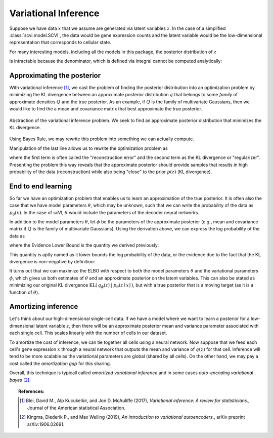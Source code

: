 ==============================
Variational Inference
==============================

Suppose we have data :math:`x` that we assume are generated via latent variables :math:`z`. In the case of a simplified :class:`scvi.model.SCVI`, the data would
be gene expression counts and the latent variable would be the low-dimensional representation that corresponds to cellular state.

For many interesting models, including all the models in this package, the posterior distribution of :math:`z`

.. math::
   :nowrap:

    \begin{align}
    p(z\mid x) & =\frac{p(x \mid z)p(z)}{p(x)},
    \end{align}

is intractable because the denominator, which is defined via integral cannot be computed analytically:

.. math::
   :nowrap:

    \begin{align}
    p(x) & =\int p(x\mid z)p(z)\, dz.
    \end{align}


Approximating the posterior
===========================

With variational inference [#ref1]_, we cast the problem of finding the posterior distribution into an optimization problem by minimizing the KL divergence
between an approximate posterior distribution :math:`q` that belongs to some *family* of approximate densities
:math:`Q` and the true posterior. As an example, if :math:`Q` is the family of multivariate Gaussians, then we would like to find the a
mean and covariance matrix that best approximate the true posterior.

.. figure:: figures/vi_projection.svg
   :class: img-fluid
   :align: center
   :alt: Abstraction of the variational inference problem.

   Abstraction of the variational inference problem. We seek to find an approximate posterior distribution that minimizes the KL divergence.

Using Bayes Rule, we may rewrite this problem into something we can actually compute.

.. math::
   :nowrap:

    \begin{align}
        q^\star &= \mathop{\arg \min}_{q \in Q} \; \mathrm{KL}(\,q(z)\, \| \,p(z \mid x)\,)\\
        &= \mathop{\arg \min}_{q \in Q} \; \mathbb E_{q} \left[  \log q(z) - \log p(z \mid x) \right]\\
        &= \mathop{\arg \min}_{q \in Q} \; \mathbb E_{q} \left[ \log q(z) - \log p(z, x) \right] + \log p(x)\\
        &= \mathop{\arg \min}_{q \in Q} \; \mathbb E_{q} \left[ \log q(z) - \log p(z, x) \right].
    \end{align}


Manipulation of the last line allows us to rewrite the optimization problem as

.. math::
   :nowrap:

    \begin{align}
        q^\star &= \mathop{\arg \max}_{q \in Q} \; \mathbb E_{q} \left[\log p(x \mid z)\right] -  \mathrm{KL}(\,q(z)\, \| \,p(z)\,)
    \end{align}

where the first term is often called the "reconstruction error" and the second term as the KL divergence or "regularizer". Presenting the problem this way reveals that
the approximate posterior should provide samples that results in high probability of the data (reconstruction) while also being "close" to the prior :math:`p(z)` (KL divergence).


End to end learning
=====================

So far we have an optimization problem that enables us to learn an approximation of the true posterior.
It is often also the case that we have model parameters :math:`\theta`, which may be unknown, such that we can write the
probability of the data as :math:`p_\theta(x)`.
In the case of scVI, :math:`\theta` would include the parameters of the decoder neural networks.


In addition to the model parameters :math:`\theta`, let :math:`\phi` be the parameters of the approximate posterior (e.g., mean and covariance matrix if :math:`Q` is
the family of multivariate Gaussians). Using the derivation above, we can express the log probability of the data as

.. math::
   :nowrap:

    \begin{align}
        p_\theta(x) &= \mathrm{KL}(\,q_\phi(z)\, \| \,p_\theta(z \mid x)\,) + \mathbb E_{q} \left[\log p_\theta(x \mid z)\right] -  \mathrm{KL}(\,q_\phi(z)\, \| \,p_\theta(z)\,)\\
        &= \mathrm{KL}(\,q_\phi(z)\, \| \,p_\theta(z \mid x)\,) + \mathrm{ELBO}.
    \end{align}

where the Evidence Lower Bound is the quantity we derived previously:

.. math::
   :nowrap:

    \begin{align}
        \mathrm{ELBO} := \mathbb E_{q} \left[\log p_\theta(x \mid z)\right] -  \mathrm{KL}(\,q_\phi(z)\, \| \,p_\theta(z)\,).
    \end{align}

This quantity is aptly named as it lower bounds the log probability of the data, or the evidence due to the fact that the KL divergence is non-negative by definition:

.. math::
   :nowrap:

    \begin{align}
        p_\theta(x) &= \mathrm{KL}(\,q_\phi(z)\, \| \,p_\theta(z \mid x)\,) + \mathrm{ELBO}\\
        p _\theta(x) &\geq \mathrm{ELBO}
    \end{align}


It turns out that we can maximize the ELBO with respect to both the model parameters :math:`\theta` and the variational parameters :math:`\phi`, which gives us both
estimates of :math:`\theta` and an approximate posterior on the latent variables. This can also be stated as minimizing our original KL divergence :math:`\mathrm{KL}(\,q_\phi(z)\, \| \,p_\theta(z \mid x)\,)`,
but with a true posterior that is a moving target (as it is a function of :math:`\theta`).

Amortizing inference
=====================

Let's think about our high-dimensional single-cell data. If we have a model where we want to learn a posterior for a low-dimensional latent variable :math:`z`, then there will be an approximate posterior
mean and variance parameter associated with each single cell. This scales linearly with the number of cells in our dataset.

To amortize the cost of inference, we can tie together all cells using a neural network. Now suppose that we feed each cell's gene expression :math:`x` through a neural network that outputs the mean and variance
of :math:`q(z)` for that cell. Inference will tend to be more scalable as the variational parameters are global (shared by all cells). On the other hand, we may pay a cost called the *amortization gap* for this sharing.

Overall, this technique is typicall called *amortized variational inference* and in some cases *auto-encoding variational bayes* [#ref2]_.


.. topic:: References:

   .. [#ref1] Blei, David M., Alp Kucukelbir, and Jon D. McAuliffe (2017),
        *Variational inference: A review for statisticians.*,
        Journal of the American statistical Association.

   .. [#ref2] Kingma, Diederik P., and Max Welling (2019),
        *An introduction to variational autoencoders.*,
        arXiv preprint arXiv:1906.02691.

